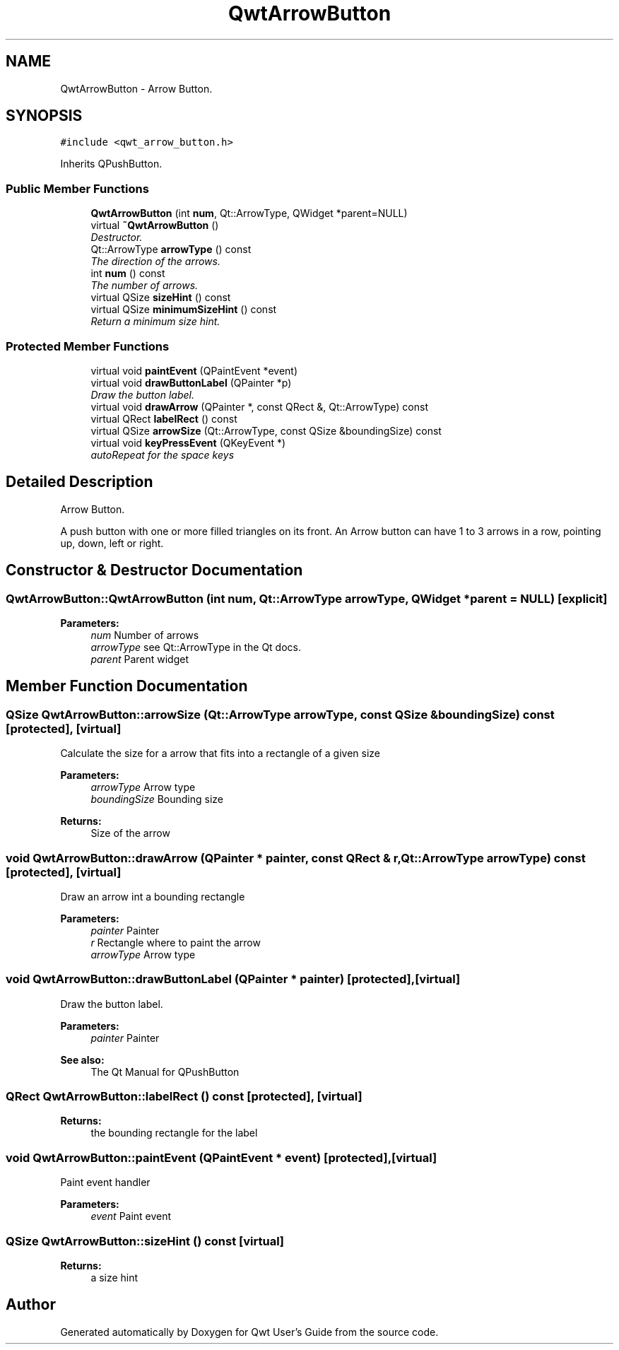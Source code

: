 .TH "QwtArrowButton" 3 "Mon Jun 13 2016" "Version 6.1.3" "Qwt User's Guide" \" -*- nroff -*-
.ad l
.nh
.SH NAME
QwtArrowButton \- Arrow Button\&.  

.SH SYNOPSIS
.br
.PP
.PP
\fC#include <qwt_arrow_button\&.h>\fP
.PP
Inherits QPushButton\&.
.SS "Public Member Functions"

.in +1c
.ti -1c
.RI "\fBQwtArrowButton\fP (int \fBnum\fP, Qt::ArrowType, QWidget *parent=NULL)"
.br
.ti -1c
.RI "virtual \fB~QwtArrowButton\fP ()"
.br
.RI "\fIDestructor\&. \fP"
.ti -1c
.RI "Qt::ArrowType \fBarrowType\fP () const "
.br
.RI "\fIThe direction of the arrows\&. \fP"
.ti -1c
.RI "int \fBnum\fP () const "
.br
.RI "\fIThe number of arrows\&. \fP"
.ti -1c
.RI "virtual QSize \fBsizeHint\fP () const "
.br
.ti -1c
.RI "virtual QSize \fBminimumSizeHint\fP () const "
.br
.RI "\fIReturn a minimum size hint\&. \fP"
.in -1c
.SS "Protected Member Functions"

.in +1c
.ti -1c
.RI "virtual void \fBpaintEvent\fP (QPaintEvent *event)"
.br
.ti -1c
.RI "virtual void \fBdrawButtonLabel\fP (QPainter *p)"
.br
.RI "\fIDraw the button label\&. \fP"
.ti -1c
.RI "virtual void \fBdrawArrow\fP (QPainter *, const QRect &, Qt::ArrowType) const "
.br
.ti -1c
.RI "virtual QRect \fBlabelRect\fP () const "
.br
.ti -1c
.RI "virtual QSize \fBarrowSize\fP (Qt::ArrowType, const QSize &boundingSize) const "
.br
.ti -1c
.RI "virtual void \fBkeyPressEvent\fP (QKeyEvent *)"
.br
.RI "\fIautoRepeat for the space keys \fP"
.in -1c
.SH "Detailed Description"
.PP 
Arrow Button\&. 

A push button with one or more filled triangles on its front\&. An Arrow button can have 1 to 3 arrows in a row, pointing up, down, left or right\&. 
.SH "Constructor & Destructor Documentation"
.PP 
.SS "QwtArrowButton::QwtArrowButton (int num, Qt::ArrowType arrowType, QWidget * parent = \fCNULL\fP)\fC [explicit]\fP"

.PP
\fBParameters:\fP
.RS 4
\fInum\fP Number of arrows 
.br
\fIarrowType\fP see Qt::ArrowType in the Qt docs\&. 
.br
\fIparent\fP Parent widget 
.RE
.PP

.SH "Member Function Documentation"
.PP 
.SS "QSize QwtArrowButton::arrowSize (Qt::ArrowType arrowType, const QSize & boundingSize) const\fC [protected]\fP, \fC [virtual]\fP"
Calculate the size for a arrow that fits into a rectangle of a given size
.PP
\fBParameters:\fP
.RS 4
\fIarrowType\fP Arrow type 
.br
\fIboundingSize\fP Bounding size 
.RE
.PP
\fBReturns:\fP
.RS 4
Size of the arrow 
.RE
.PP

.SS "void QwtArrowButton::drawArrow (QPainter * painter, const QRect & r, Qt::ArrowType arrowType) const\fC [protected]\fP, \fC [virtual]\fP"
Draw an arrow int a bounding rectangle
.PP
\fBParameters:\fP
.RS 4
\fIpainter\fP Painter 
.br
\fIr\fP Rectangle where to paint the arrow 
.br
\fIarrowType\fP Arrow type 
.RE
.PP

.SS "void QwtArrowButton::drawButtonLabel (QPainter * painter)\fC [protected]\fP, \fC [virtual]\fP"

.PP
Draw the button label\&. 
.PP
\fBParameters:\fP
.RS 4
\fIpainter\fP Painter 
.RE
.PP
\fBSee also:\fP
.RS 4
The Qt Manual for QPushButton 
.RE
.PP

.SS "QRect QwtArrowButton::labelRect () const\fC [protected]\fP, \fC [virtual]\fP"

.PP
\fBReturns:\fP
.RS 4
the bounding rectangle for the label 
.RE
.PP

.SS "void QwtArrowButton::paintEvent (QPaintEvent * event)\fC [protected]\fP, \fC [virtual]\fP"
Paint event handler 
.PP
\fBParameters:\fP
.RS 4
\fIevent\fP Paint event 
.RE
.PP

.SS "QSize QwtArrowButton::sizeHint () const\fC [virtual]\fP"

.PP
\fBReturns:\fP
.RS 4
a size hint 
.RE
.PP


.SH "Author"
.PP 
Generated automatically by Doxygen for Qwt User's Guide from the source code\&.
